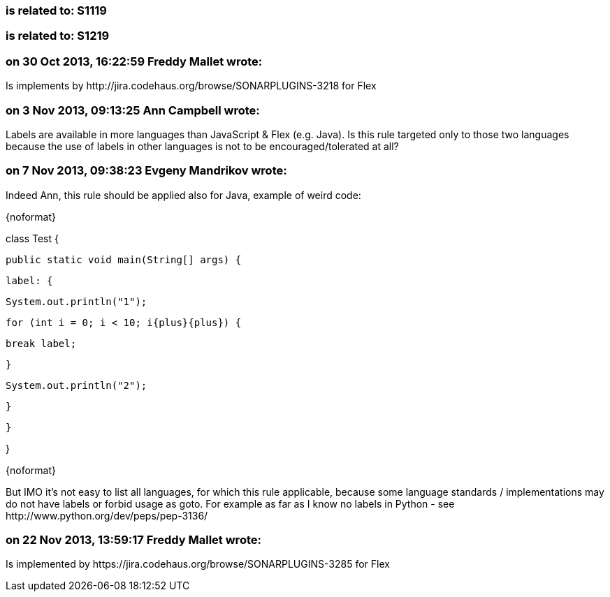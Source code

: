 === is related to: S1119

=== is related to: S1219

=== on 30 Oct 2013, 16:22:59 Freddy Mallet wrote:
Is implements by \http://jira.codehaus.org/browse/SONARPLUGINS-3218 for Flex

=== on 3 Nov 2013, 09:13:25 Ann Campbell wrote:
Labels are available in more languages than JavaScript & Flex (e.g. Java). Is this rule targeted only to those two languages because the use of labels in other languages is not to be encouraged/tolerated at all?

=== on 7 Nov 2013, 09:38:23 Evgeny Mandrikov wrote:
Indeed Ann, this rule should be applied also for Java, example of weird code:

{noformat}

class Test {

  public static void main(String[] args) {

    label: {

      System.out.println("1");

      for (int i = 0; i < 10; i{plus}{plus}) {

        break label;

      }

      System.out.println("2");

    }

  }

}

{noformat}

But IMO it's not easy to list all languages, for which this rule applicable, because some language standards / implementations may do not have labels or forbid usage as goto. For example as far as I know no labels in Python - see \http://www.python.org/dev/peps/pep-3136/

=== on 22 Nov 2013, 13:59:17 Freddy Mallet wrote:
Is implemented by \https://jira.codehaus.org/browse/SONARPLUGINS-3285 for Flex

